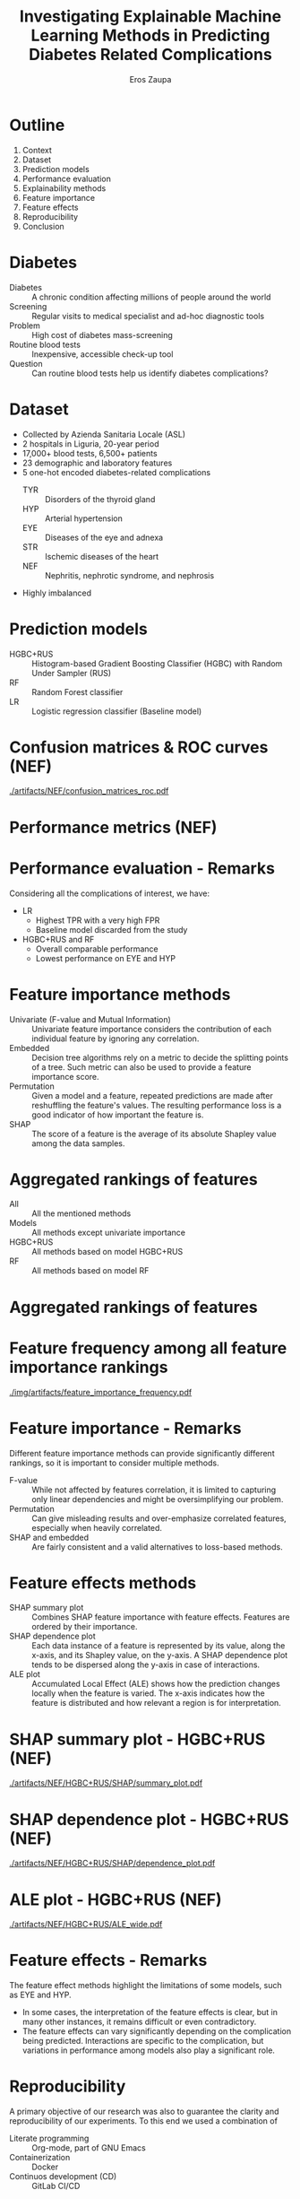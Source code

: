 #+TITLE: Investigating Explainable Machine Learning Methods in Predicting Diabetes Related Complications
#+AUTHOR: Eros Zaupa
#+OPTIONS: date:nil toc:nil author:t
#+LATEX_CMD: xelatex
#+LATEX_HEADER: \usepackage{makecell}
#+LATEX_HEADER: \usepackage{multirow}
#+LATEX_HEADER: \usetheme{metropolis}
#+LATEX_CLASS_OPTIONS: [notes]

* Outline

1. Context
2. Dataset
3. Prediction models
4. Performance evaluation
5. Explainability methods
6. Feature importance
7. Feature effects
8. Reproducibility
9. Conclusion

* Diabetes

- Diabetes :: A chronic condition affecting millions of people around the world
- Screening :: Regular visits to medical specialist and ad-hoc diagnostic tools
- Problem ::  High cost of diabetes mass-screening
- Routine blood tests ::  Inexpensive, accessible check-up tool
- Question :: Can routine blood tests help us identify diabetes complications?

* Dataset

- Collected by Azienda Sanitaria Locale (ASL)
- 2 hospitals in Liguria, 20-year period
- 17,000+ blood tests, 6,500+ patients
- 23 demographic and laboratory features
- 5 one-hot encoded diabetes-related complications
  - TYR :: Disorders of the thyroid gland
  - HYP :: Arterial hypertension
  - EYE :: Diseases of the eye and adnexa
  - STR :: Ischemic diseases of the heart
  - NEF :: Nephritis, nephrotic syndrome, and nephrosis
- Highly imbalanced
  
** Notes                                                           :noexport:
:PROPERTIES:
:BEAMER_ENV: note
:END:

This is a note.

* Prediction models

- HGBC+RUS :: Histogram-based Gradient Boosting Classifier (HGBC) with Random Under Sampler (RUS)
- RF :: Random Forest classifier
- LR :: Logistic regression classifier (Baseline model)

* Confusion matrices & ROC curves (NEF)

#+ATTR_LATEX: :height 0.8\textheight
[[./artifacts/NEF/confusion_matrices_roc.pdf]]

* Performance metrics (NEF)

#+ATTR_LATEX: :height 0.8\textheight
[[./img/NEF_performance_metrics.png]]

* Performance evaluation - Remarks

Considering all the complications of interest, we have:

- LR
  - Highest TPR with a very high FPR
  - Baseline model discarded from the study
- HGBC+RUS and RF
  - Overall comparable performance
  - Lowest performance on EYE and HYP

* Feature importance methods

- Univariate (F-value and Mutual Information) :: Univariate feature importance considers the contribution of each individual feature by ignoring any correlation.
- Embedded :: Decision tree algorithms rely on a metric to decide the splitting points of a tree. Such metric can also be used to provide a feature importance score.
- Permutation :: Given a model and a feature, repeated predictions are made after reshuffling the feature's values. The resulting performance loss is a good indicator of how important the feature is.
- SHAP :: The score of a feature is the average of its absolute Shapley value among the data samples.

* Aggregated rankings of features

- All :: All the mentioned methods
- Models :: All methods except univariate importance
- HGBC+RUS :: All methods based on model HGBC+RUS
- RF :: All methods based on model RF

* Aggregated rankings of features

#+ATTR_LATEX: :height 0.8\textheight
[[./img/feature_importance_avg.png]]

* Feature frequency among all feature importance rankings

[[./img/artifacts/feature_importance_frequency.pdf]]

* Feature importance - Remarks

Different feature importance methods can provide significantly different rankings, so it is important to consider multiple methods.

- F-value :: While not affected by features correlation, it is limited to capturing only linear dependencies and might be oversimplifying our problem.
- Permutation :: Can give misleading results and over-emphasize correlated features, especially when heavily correlated.
- SHAP and embedded :: Are fairly consistent and a valid alternatives to loss-based methods.

* Feature effects methods

- SHAP summary plot :: Combines SHAP feature importance with feature effects. Features are ordered by their importance.
- SHAP dependence plot :: Each data instance of a feature is represented by its value, along the x-axis, and its Shapley value, on the y-axis. A SHAP dependence plot tends to be dispersed along the y-axis in case of interactions.
- ALE plot :: Accumulated Local Effect (ALE) shows how the prediction changes locally when the feature is varied. The x-axis indicates how the feature is distributed and how relevant a region is for interpretation. 

* SHAP summary plot - HGBC+RUS (NEF)

[[./artifacts/NEF/HGBC+RUS/SHAP/summary_plot.pdf]]

* SHAP dependence plot - HGBC+RUS (NEF)

#+ATTR_LATEX: :height 0.8\textheight
[[./artifacts/NEF/HGBC+RUS/SHAP/dependence_plot.pdf]]

* ALE plot - HGBC+RUS (NEF)

#+ATTR_LATEX: :height 0.8\textheight
[[./artifacts/NEF/HGBC+RUS/ALE_wide.pdf]]

* Feature effects - Remarks

The feature effect methods highlight the limitations of some models, such as EYE and HYP.
- In some cases, the interpretation of the feature effects is clear, but in many other instances, it remains difficult or even contradictory.
- The feature effects can vary significantly depending on the complication being predicted. Interactions are specific to the complication, but variations in performance among models also play a significant role.

* Reproducibility

A primary objective of our research was also to guarantee the clarity and reproducibility of our experiments.
To this end we used a combination of
- Literate programming :: Org-mode, part of GNU Emacs
- Containerization :: Docker
- Continuos development (CD) :: GitLab CI/CD

* Pipeline

[[./img/pipeline.jpg]]

- Tangling :: Extract the code from our literate program and generates all the standalone source code files required by the project.
- Image building :: Docker images are built and stored in the GitLab Container Registry.
- Experiments :: Performance evaluations, feature importance and feature effects experiments.
- Publishing :: Code documentation, thesis and these slides

* Conclusion

- Basophils, age, creatinine, MCHC, total cholesterol and hemoglobin emerge as salient features.
- Results for complications EYE and HYP are unreliable
- The next step is to execute a joint study with medical experts to asses the medical validity of our results.

